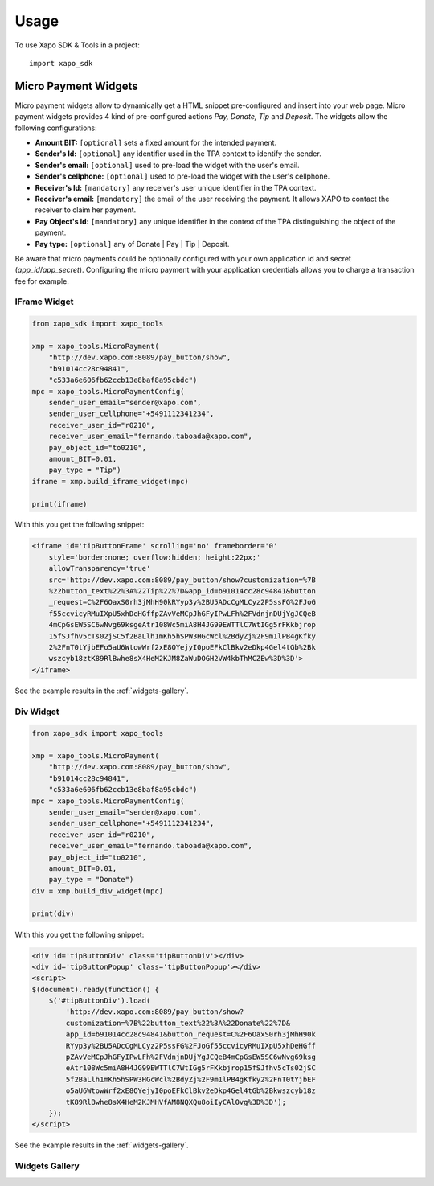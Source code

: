 ========
Usage
========

To use Xapo SDK & Tools in a project::

    import xapo_sdk

---------------------
Micro Payment Widgets
---------------------

Micro payment widgets allow to dynamically get a HTML snippet pre-configured and insert into your web page. Micro payment widgets provides 4 kind of pre-configured actions *Pay, Donate, Tip* and *Deposit*. The widgets allow the following configurations:

- **Amount BIT:** ``[optional]`` sets a fixed amount for the intended payment.
- **Sender's Id:** ``[optional]`` any identifier used in the TPA context to identify the sender.
- **Sender's email:** ``[optional]`` used to pre-load the widget with the user's email.
- **Sender's cellphone:** ``[optional]`` used to pre-load the widget with the user's cellphone.
- **Receiver's Id:** ``[mandatory]`` any receiver's user unique identifier in the TPA context. 
- **Receiver's email:** ``[mandatory]`` the email of the user receiving the payment. It allows XAPO to contact the receiver to claim her payment.
- **Pay Object's Id:** ``[mandatory]`` any unique identifier in the context of the TPA distinguishing the object of the payment.
- **Pay type:** ``[optional]`` any of Donate | Pay | Tip | Deposit.

Be aware that micro payments could be optionally configured with your own application id and secret (`app_id`/`app_secret`). Configuring the micro payment with your application credentials allows you to charge a transaction fee for example.

^^^^^^^^^^^^^
IFrame Widget
^^^^^^^^^^^^^

.. code:: python

    from xapo_sdk import xapo_tools

    xmp = xapo_tools.MicroPayment(
        "http://dev.xapo.com:8089/pay_button/show",
        "b91014cc28c94841",
        "c533a6e606fb62ccb13e8baf8a95cbdc")
    mpc = xapo_tools.MicroPaymentConfig(
        sender_user_email="sender@xapo.com",
        sender_user_cellphone="+5491112341234",
        receiver_user_id="r0210",
        receiver_user_email="fernando.taboada@xapo.com",
        pay_object_id="to0210",
        amount_BIT=0.01,
        pay_type = "Tip")
    iframe = xmp.build_iframe_widget(mpc)  

    print(iframe) 


With this you get the following snippet:

.. code:: html

    <iframe id='tipButtonFrame' scrolling='no' frameborder='0' 
        style='border:none; overflow:hidden; height:22px;' 
        allowTransparency='true' 
        src='http://dev.xapo.com:8089/pay_button/show?customization=%7B
        %22button_text%22%3A%22Tip%22%7D&app_id=b91014cc28c94841&button
        _request=C%2F6OaxS0rh3jMhH90kRYyp3y%2BU5ADcCgMLCyz2P5ssFG%2FJoG
        f55ccvicyRMuIXpU5xhDeHGffpZAvVeMCpJhGFyIPwLFh%2FVdnjnDUjYgJCQeB
        4mCpGsEW5SC6wNvg69ksgeAtr108Wc5miA8H4JG99EWTTlC7WtIGg5rFKkbjrop
        15fSJfhv5cTs02jSC5f2BaLlh1mKh5hSPW3HGcWcl%2BdyZj%2F9m1lPB4gKfky
        2%2FnT0tYjbEFo5aU6WtowWrf2xE8OYejyI0poEFkClBkv2eDkp4Gel4tGb%2Bk
        wszcyb18ztK89RlBwhe8sX4HeM2KJM8ZaWuDOGH2VW4kbThMCZEw%3D%3D'>
    </iframe>

See the example results in the :ref:`widgets-gallery`.

^^^^^^^^^^
Div Widget
^^^^^^^^^^

.. code:: python

    from xapo_sdk import xapo_tools

    xmp = xapo_tools.MicroPayment(
        "http://dev.xapo.com:8089/pay_button/show",
        "b91014cc28c94841",
        "c533a6e606fb62ccb13e8baf8a95cbdc")
    mpc = xapo_tools.MicroPaymentConfig(
        sender_user_email="sender@xapo.com",
        sender_user_cellphone="+5491112341234",
        receiver_user_id="r0210",
        receiver_user_email="fernando.taboada@xapo.com",
        pay_object_id="to0210",
        amount_BIT=0.01,
        pay_type = "Donate")
    div = xmp.build_div_widget(mpc)

    print(div)


With this you get the following snippet:

.. code:: html

    <div id='tipButtonDiv' class='tipButtonDiv'></div>
    <div id='tipButtonPopup' class='tipButtonPopup'></div>
    <script>
    $(document).ready(function() {
        $('#tipButtonDiv').load(
            'http://dev.xapo.com:8089/pay_button/show?
            customization=%7B%22button_text%22%3A%22Donate%22%7D&
            app_id=b91014cc28c94841&button_request=C%2F6OaxS0rh3jMhH90k
            RYyp3y%2BU5ADcCgMLCyz2P5ssFG%2FJoGf55ccvicyRMuIXpU5xhDeHGff
            pZAvVeMCpJhGFyIPwLFh%2FVdnjnDUjYgJCQeB4mCpGsEW5SC6wNvg69ksg
            eAtr108Wc5miA8H4JG99EWTTlC7WtIGg5rFKkbjrop15fSJfhv5cTs02jSC
            5f2BaLlh1mKh5hSPW3HGcWcl%2BdyZj%2F9m1lPB4gKfky2%2FnT0tYjbEF
            o5aU6WtowWrf2xE8OYejyI0poEFkClBkv2eDkp4Gel4tGb%2Bkwszcyb18z
            tK89RlBwhe8sX4HeM2KJMHVfAM8NQXQu8oiIyCAl0vg%3D%3D');
        });
    </script>

See the example results in the :ref:`widgets-gallery`.


.. _widgets-gallery:

^^^^^^^^^^^^^^^
Widgets Gallery
^^^^^^^^^^^^^^^

.. image:: http://developers.xapo.com/images/payment_widget/donate_button.png

.. image:: http://developers.xapo.com/images/payment_widget/mpayment1.png

.. image:: http://developers.xapo.com/images/payment_widget/mpayment2.png

.. image:: http://developers.xapo.com/images/payment_widget/mpayment3.png